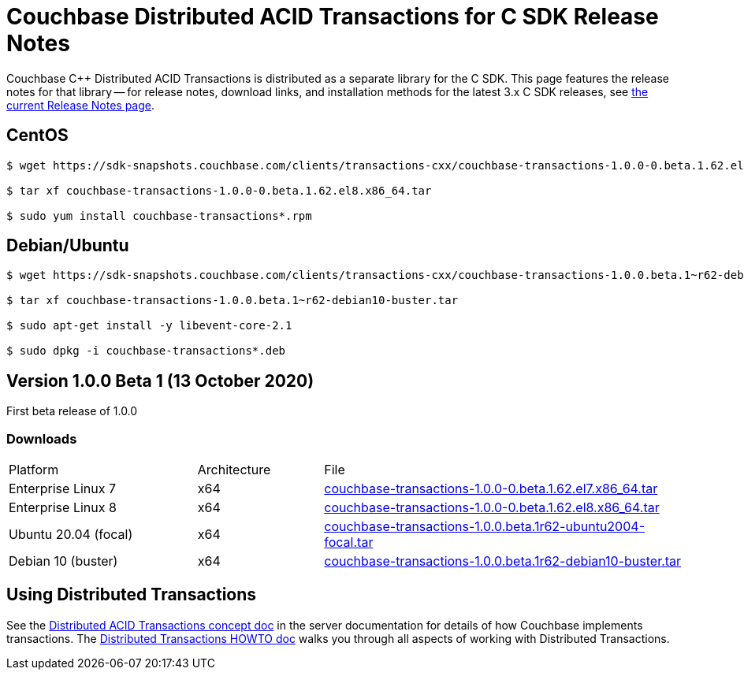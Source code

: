 = Couchbase Distributed ACID Transactions for C SDK Release Notes
:navtitle: Transactions Release Notes
:page-topic-type: project-doc
:page-aliases: transactions-release-notes

Couchbase C++ Distributed ACID Transactions is distributed as a separate library for the C SDK.
This page features the release notes for that library -- for release notes, download links, and installation methods for the latest 3.x C SDK releases, see xref:sdk-release-notes.adoc[the current Release Notes page].

## CentOS

[source,console]
----
$ wget https://sdk-snapshots.couchbase.com/clients/transactions-cxx/couchbase-transactions-1.0.0-0.beta.1.62.el8.x86_64.tar

$ tar xf couchbase-transactions-1.0.0-0.beta.1.62.el8.x86_64.tar

$ sudo yum install couchbase-transactions*.rpm
----

## Debian/Ubuntu

[source,console]
----
$ wget https://sdk-snapshots.couchbase.com/clients/transactions-cxx/couchbase-transactions-1.0.0.beta.1~r62-debian10-buster.tar

$ tar xf couchbase-transactions-1.0.0.beta.1~r62-debian10-buster.tar

$ sudo apt-get install -y libevent-core-2.1

$ sudo dpkg -i couchbase-transactions*.deb
----

// 1.0.0 release notes here:
[#latest-release]
== Version 1.0.0 Beta 1 (13 October 2020)

First beta release of 1.0.0

=== Downloads

[cols="12,^8,23"]
|===
| Platform              | Architecture | File
| Enterprise Linux 7    | x64          | https://sdk-snapshots.couchbase.com/clients/transactions-cxx/couchbase-transactions-1.0.0-0.beta.1.62.el7.x86_64.tar[couchbase-transactions-1.0.0-0.beta.1.62.el7.x86_64.tar]
| Enterprise Linux 8    | x64          | https://sdk-snapshots.couchbase.com/clients/transactions-cxx/couchbase-transactions-1.0.0-0.beta.1.62.el8.x86_64.tar[couchbase-transactions-1.0.0-0.beta.1.62.el8.x86_64.tar]
| Ubuntu 20.04 (focal)  | x64          | https://sdk-snapshots.couchbase.com/clients/transactions-cxx/couchbase-transactions-1.0.0.beta.1~r62-ubuntu2004-focal.tar[couchbase-transactions-1.0.0.beta.1~r62-ubuntu2004-focal.tar]
| Debian 10 (buster)    | x64          | https://sdk-snapshots.couchbase.com/clients/transactions-cxx/couchbase-transactions-1.0.0.beta.1~r62-debian10-buster.tar[couchbase-transactions-1.0.0.beta.1~r62-debian10-buster.tar]
|===


== Using Distributed Transactions

See the xref:6.6@server:learn:data/transactions.adoc[Distributed ACID Transactions concept doc] in the server documentation for details of how Couchbase implements transactions.
The xref:distributed-acid-transactions-from-the-sdk.adoc[Distributed Transactions HOWTO doc] walks you through all aspects of working with Distributed Transactions.


